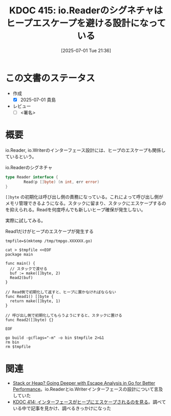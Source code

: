 :properties:
:ID: 20250701T213624
:mtime:    20250701224651
:ctime:    20250701213627
:end:
#+title:      KDOC 415: io.Readerのシグネチャはヒープエスケープを避ける設計になっている
#+date:       [2025-07-01 Tue 21:36]
#+filetags:   :draft:permanent:
#+identifier: 20250701T213624

# (kd/denote-kdoc-rename)
# (denote-rename-file-using-front-matter (buffer-file-name) 0)
# (save-excursion (while (re-search-backward ":draft" nil t) (replace-match "")))
# (flush-lines "^\\#\s.+?")

# ====ポリシー。
# 1ファイル1アイデア。
# 1ファイルで内容を完結させる。
# 常にほかのエントリとリンクする。
# 自分の言葉を使う。
# 参考文献を残しておく。
# 文献メモの場合は、感想と混ぜないこと。1つのアイデアに反する
# ツェッテルカステンの議論に寄与するか。それで本を書けと言われて書けるか
# 頭のなかやツェッテルカステンにある問いとどのようにかかわっているか
# エントリ間の接続を発見したら、接続エントリを追加する。カード間にあるリンクの関係を説明するカード。
# アイデアがまとまったらアウトラインエントリを作成する。リンクをまとめたエントリ。
# エントリを削除しない。古いカードのどこが悪いかを説明する新しいカードへのリンクを追加する。
# 恐れずにカードを追加する。無意味の可能性があっても追加しておくことが重要。
# 個人の感想・意思表明ではない。事実や書籍情報に基づいている

# ====永久保存メモのルール。
# 自分の言葉で書く。
# 後から読み返して理解できる。
# 他のメモと関連付ける。
# ひとつのメモにひとつのことだけを書く。
# メモの内容は1枚で完結させる。
# 論文の中に組み込み、公表できるレベルである。

# ====水準を満たす価値があるか。
# その情報がどういった文脈で使えるか。
# どの程度重要な情報か。
# そのページのどこが本当に必要な部分なのか。
# 公表できるレベルの洞察を得られるか

# ====フロー。
# 1. 「走り書きメモ」「文献メモ」を書く
# 2. 1日1回既存のメモを見て、自分自身の研究、思考、興味にどのように関係してくるかを見る
# 3. 追加すべきものだけ追加する

* この文書のステータス
- 作成
  - [X] 2025-07-01 貴島
- レビュー
  - [ ] <署名>
# (progn (kill-line -1) (insert (format "  - [X] %s 貴島" (format-time-string "%Y-%m-%d"))))

# チェックリスト ================
# 関連をつけた。
# タイトルがフォーマット通りにつけられている。
# 内容をブラウザに表示して読んだ(作成とレビューのチェックは同時にしない)。
# 文脈なく読めるのを確認した。
# おばあちゃんに説明できる。
# いらない見出しを削除した。
# タグを適切にした。
# すべてのコメントを削除した。
* 概要
# 本文(見出しも設定する)

io.Reader, io.Writerのインターフェース設計には、ヒープのエスケープも関係しているという。

#+caption: io.Readerのシグネチャ
#+begin_src go
  type Reader interface {
          Read(p []byte) (n int, err error)
  }
#+end_src

~[]byte~ の初期化は呼び出し側の責務になっている。これによって呼び出し側がメモリ管理できるようになる。スタックに留まり、スタックにエスケープするのを抑えられる。Readを何度呼んでも新しいヒープ確保が発生しない。

実際に試してみる。

#+caption: Read1だけがヒープのエスケープが発生する
#+begin_src shell :results output
  tmpfile=$(mktemp /tmp/tmpgo.XXXXXX.go)

  cat > $tmpfile <<EOF
  package main

  func main() {
    // スタックで渡せる
    buf := make([]byte, 2)
    Read2(buf)
  }

  // Read側で初期化して返すと、ヒープに置かなければならない
  func Read1() []byte {
    return make([]byte, 1)
  }

  // 呼び出し側で初期化してもらうようにすると、スタックに置ける
  func Read2([]byte) {}

  EOF

  go build -gcflags="-m" -o bin $tmpfile 2>&1
  rm bin
  rm $tmpfile
#+end_src

#+RESULTS:
#+begin_src
# command-line-arguments
/tmp/tmpgo.Q5eDch.go:12:6: can inline Read2
/tmp/tmpgo.Q5eDch.go:3:6: can inline main
/tmp/tmpgo.Q5eDch.go:8:6: can inline Read1
/tmp/tmpgo.Q5eDch.go:5:8: inlining call to Read2
/tmp/tmpgo.Q5eDch.go:4:14: make([]byte, 2) does not escape
/tmp/tmpgo.Q5eDch.go:9:14: make([]byte, 1) escapes to heap
#+end_src

* 関連
# 関連するエントリ。なぜ関連させたか理由を書く。意味のあるつながりを意識的につくる。
# - この事実は自分のこのアイデアとどう整合するか。
# - この現象はあの理論でどう説明できるか。
# - ふたつのアイデアは互いに矛盾するか、互いを補っているか。
# - いま聞いた内容は以前に聞いたことがなかったか。
# - メモ y についてメモ x はどういう意味か。
# - 対立する
# - 修正する
# - 補足する
# - 付け加えるもの
# - アイデア同士を組み合わせて新しいものを生み出せないか
# - どんな疑問が浮かんだか

- [[https://syntactic-sugar.dev/blog/nested-route/go-escape-analysis][Stack or Heap? Going Deeper with Escape Analysis in Go for Better Performance]]。io.Readerとio.Writerインターフェースの設計について言及していた
- [[id:20250701T193212][KDOC 414: インターフェースがヒープにエスケープされるのを見る]]。調べている中で記事を見かけ、調べるきっかけになった
